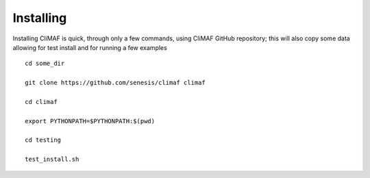 Installing
-----------

Installing CliMAF is quick, through only a few commands, using CliMAF GitHub
repository; this will also copy some data allowing for test install and for running a few examples ::

  cd some_dir
 
  git clone https://github.com/senesis/climaf climaf

  cd climaf

  export PYTHONPATH=$PYTHONPATH:$(pwd)

  cd testing

  test_install.sh 

